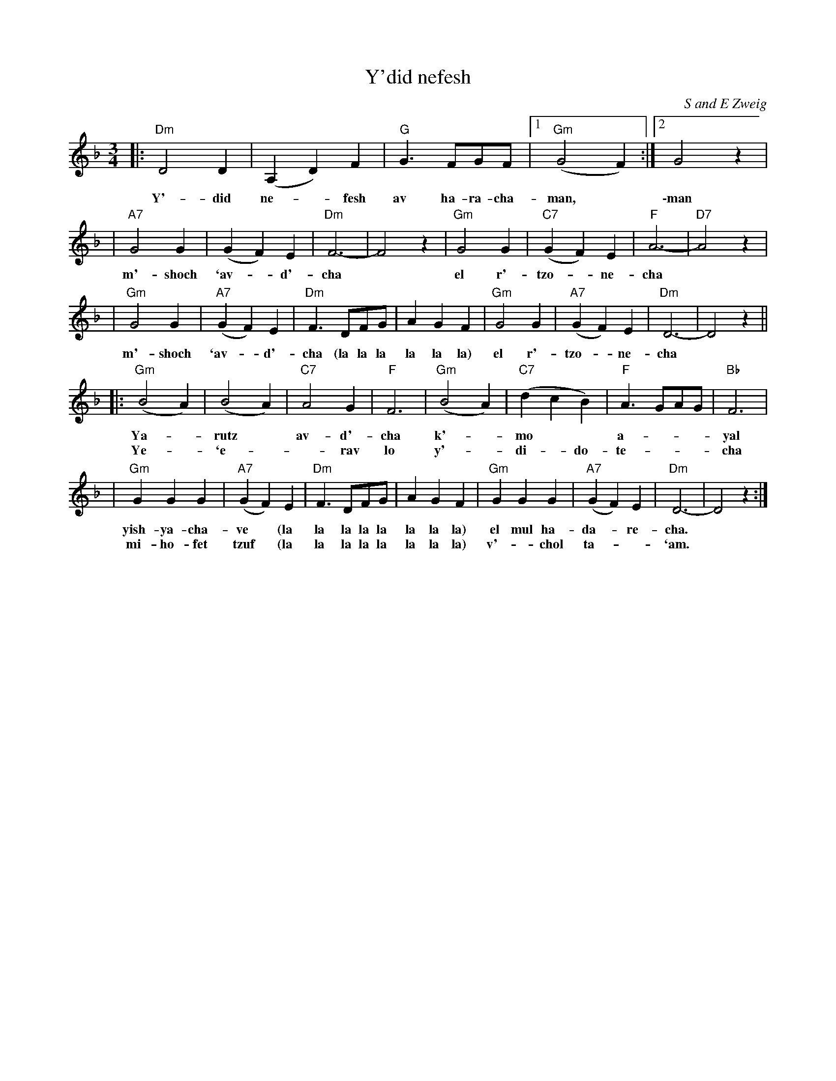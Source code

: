 X: 1
T: Y'did nefesh
C: S and E Zweig
Z: 1998 by John Chambers <jc@trillian.mit.edu> http://trillian.mit.edu/~jc/music/
M: 3/4
L: 1/8
K: Dm
|: "Dm"D4 D2 | (A,2 D2) F2 | "G"G3 FGF |1 "Gm"(G4 F2) :|2 G4 z2 |
w: Y'-did     ne-*fesh     av~~ ha-ra-cha-man,* \-man
| "A7"G4 G2 | (G2 F2) E2 | "Dm"F6- | F4 z2 | "Gm"G4 G2 | "C7"(G2 F2) E2 | "F"A6- | "D7"A4 z2 |
w:  m'-shoch    `av-*d'-cha*  el r'-tzo-*ne-cha
| "Gm"G4 G2 | "A7"(G2 F2) E2 | "Dm"F3 DFG | A2 G2 F2 | "Gm"G4 G2 | "A7"(G2 F2) E2 | "Dm"D6- | D4 z2 ||
w: m'-shoch `av-*d'-cha (la la la la la la) el r'-tzo-*ne-cha
|: "Gm"(B4 A2) | (B4 A2) | "C7"A4 G2 | "F"F6 | "Gm"(B4 A2) | "C7"(d2 c2 B2) | "F"A3 GAG | "Bb"F6 |
w: Ya-*rutz* av-d'-cha k'-*mo** a-***yal
w: Ye-*`e-*-rav lo y'-*di-*do- te-***cha
| "Gm"G2 G2 G2 | "A7"(G2 F2) E2 | "Dm"F3 DFG | A2 G2 F2 | "Gm"G2 G2 G2 | "A7"(G2 F2) E2 | "Dm"D6- | D4 z2 :|
w: yish-ya-cha-ve* (la la la la la la la la) el mul ha-da-*re-cha.
w: mi-ho-fet tzuf* (la la la la la la la la) v'-*chol  ta-*-`am.
